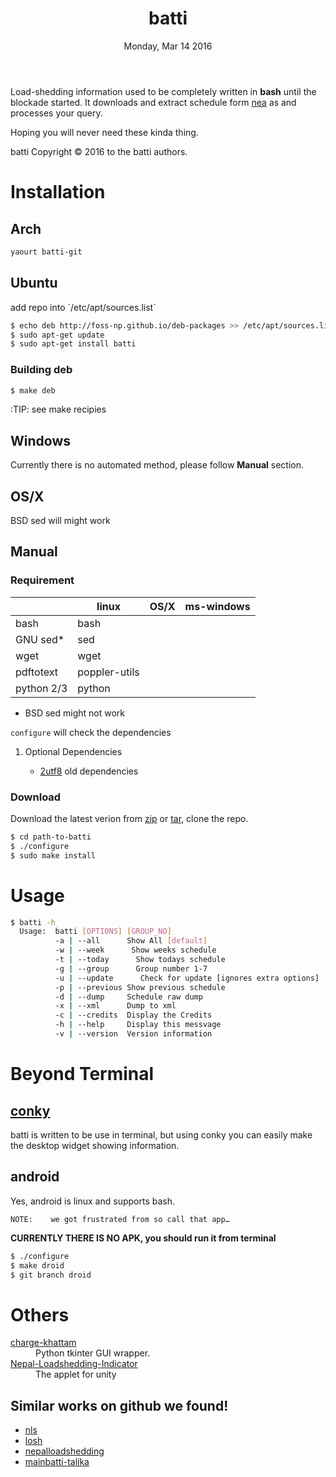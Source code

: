 #+TITLE: batti
#+DATE: Monday, Mar 14 2016
#+OPTIONS: num:t
#+STARTUP: showall

Load-shedding information used to be completely written in *bash*
until the blockade started. It downloads and extract schedule form [[http://www.nea.org.np/loadshedding.html][nea]]
as and processes your query.

Hoping you will never need these kinda thing.

[[https://raw.github.com/foss-np/batti/gh-pages/images/screenshot.png]]

[[Creative Commons Attribution 3.0 Unported License][file:http://i.creativecommons.org/l/by/3.0/88x31.png]]

batti Copyright © 2016 to the batti authors.

* Installation
** Arch
   #+BEGIN_SRC bash
     yaourt batti-git
   #+END_SRC

** Ubuntu
   add repo into `/etc/apt/sources.list`
   #+BEGIN_SRC bash
     $ echo deb http://foss-np.github.io/deb-packages >> /etc/apt/sources.list
     $ sudo apt-get update
     $ sudo apt-get install batti
   #+END_SRC

*** Building deb
    #+BEGIN_SRC bash
      $ make deb
    #+END_SRC

    :TIP:  see make recipies

** Windows
   Currently there is no automated method, please follow *Manual*
   section.
** OS/X

   BSD sed will might work

** Manual
*** Requirement
    |            | linux         | OS/X | ms-windows |
    |------------+---------------+------+------------|
    | bash       | bash          |      |            |
    | GNU sed*   | sed           |      |            |
    | wget       | wget          |      |            |
    | pdftotext  | poppler-utils |      |            |
    | python 2/3 | python        |      |            |

    * BSD sed might not work

    =configure= will check the dependencies

**** Optional Dependencies

     - [[https://github.com/foss-np/2utf8][2utf8]] old dependencies
*** Download
    Download the latest verion from [[https://github.com/foss-np/batti/archive/master.zip][zip]] or [[https://github.com/foss-np/batti/archive/master.tar.gz][tar]], clone the repo.

    #+begin_src bash
      $ cd path-to-batti
      $ ./configure
      $ sudo make install
    #+end_src

* Usage
  #+BEGIN_SRC bash
    $ batti -h
      Usage:  batti [OPTIONS] [GROUP_NO]
              -a | --all      Show All [default]
              -w | --week      Show weeks schedule
              -t | --today      Show todays schedule
              -g | --group      Group number 1-7
              -u | --update      Check for update [ignores extra options]
              -p | --previous Show previous schedule
              -d | --dump     Schedule raw dump
              -x | --xml      Dump to xml
              -c | --credits  Display the Credits
              -h | --help     Display this messvage
              -v | --version  Version information

    #+END_SRC

* Beyond Terminal
** [[http://conky.sourceforge.net/][conky]]
   batti is written to be use in terminal, but using conky you can
   easily make the desktop widget showing information.

** android
   Yes, android is linux and supports bash.

   : NOTE:    we got frustrated from so call that app…

   *CURRENTLY THERE IS NO APK, you should run it from terminal*

   #+BEGIN_SRC bash
     $ ./configure
     $ make droid
     $ git branch droid
   #+END_SRC

* Others
  - [[https://github.com/haude/charge-khattam][charge-khattam]] :: Python tkinter GUI wrapper.
  - [[https://github.com/samundra/Nep_Loadshedding_Py3][Nepal-Loadshedding-Indicator]] :: The applet for unity

** Similar works on github we found!
   - [[https://github.com/xtranophilist/nls][nls]]
   - [[https://github.com/hardfire/losh][losh]]
   - [[https://github.com/leosabbir/nepalloadshedding][nepalloadshedding]]
   - [[https://github.com/bibekdahal/mainbatti-talika][mainbatti-talika]]
